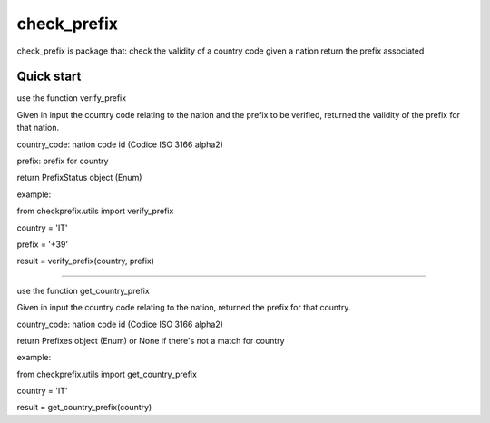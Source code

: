 =====
check_prefix
=====

check_prefix is package that:
check the validity of a country code
given a nation return the prefix associated

Quick start
-----------

use the function verify_prefix

Given in input the country code relating to the nation and the prefix to be verified,
returned the validity of the prefix for that nation.

country_code: nation code id (Codice ISO 3166 alpha2)

prefix: prefix for country

return PrefixStatus object (Enum)

example:

from checkprefix.utils import verify_prefix

country = 'IT'

prefix = '+39'

result = verify_prefix(country, prefix)

----------------------------------------------------------------------------------------------

use the function get_country_prefix

Given in input the country code relating to the nation, returned the prefix for that country.

country_code: nation code id (Codice ISO 3166 alpha2)

return Prefixes object (Enum) or None if there's not a match for country

example:

from checkprefix.utils import get_country_prefix

country = 'IT'

result = get_country_prefix(country)
